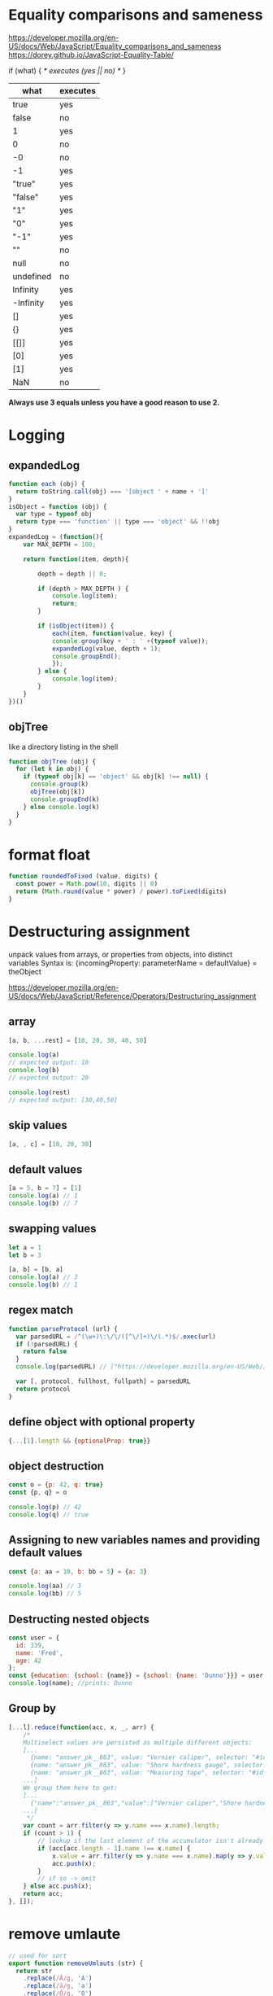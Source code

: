 * Equality comparisons and sameness
https://developer.mozilla.org/en-US/docs/Web/JavaScript/Equality_comparisons_and_sameness
https://dorey.github.io/JavaScript-Equality-Table/

if (what) { /* executes (yes || no) */ }

|-----------+----------|
| what      | executes |
|-----------+----------|
| true      | yes      |
| false     | no       |
| 1         | yes      |
| 0         | no       |
| -0        | no       |
| -1        | yes      |
| "true"    | yes      |
| "false"   | yes      |
| "1"       | yes      |
| "0"       | yes      |
| "-1"      | yes      |
| ""        | no       |
| null      | no       |
| undefined | no       |
| Infinity  | yes      |
| -Infinity | yes      |
| []        | yes      |
| {}        | yes      |
| [[]]      | yes      |
| [0]       | yes      |
| [1]       | yes      |
| NaN       | no       |
|-----------+----------|

*Always use 3 equals unless you have a good reason to use 2.*

* Logging
** expandedLog
#+BEGIN_SRC javascript
function each (obj) {
  return toString.call(obj) === '[object ' + name + ']'
}
isObject = function (obj) {
  var type = typeof obj
  return type === 'function' || type === 'object' && !!obj
}
expandedLog = (function(){
    var MAX_DEPTH = 100;

    return function(item, depth){

        depth = depth || 0;

        if (depth > MAX_DEPTH ) {
            console.log(item);
            return;
        }

        if (isObject(item)) {
            each(item, function(value, key) {
            console.group(key + ' : ' +(typeof value));
            expandedLog(value, depth + 1);
            console.groupEnd();
            });
        } else {
            console.log(item);
        }
    }
})()
#+END_SRC

** objTree
like a directory listing in the shell

#+BEGIN_SRC javascript
function objTree (obj) {
  for (let k in obj) {
    if (typeof obj[k] == 'object' && obj[k] !== null) {
      console.group(k)
      objTree(obj[k])
      console.groupEnd(k)
    } else console.log(k)
  }
}
#+END_SRC

* format float
#+BEGIN_SRC javascript
function roundedToFixed (value, digits) {
  const power = Math.pow(10, digits || 0)
  return (Math.round(value * power) / power).toFixed(digits)
}
#+END_SRC

* Destructuring assignment
unpack values from arrays, or properties from objects, into distinct variables
Syntax is:
{incomingProperty: parameterName = defaultValue} = theObject

https://developer.mozilla.org/en-US/docs/Web/JavaScript/Reference/Operators/Destructuring_assignment

** array
#+BEGIN_SRC javascript
[a, b, ...rest] = [10, 20, 30, 40, 50]

console.log(a)
// expected output: 10
console.log(b)
// expected output: 20

console.log(rest)
// expected output: [30,40,50]
#+END_SRC

** skip values
#+BEGIN_SRC javascript
[a, , c] = [10, 20, 30]
#+END_SRC

** default values
#+BEGIN_SRC javascript
[a = 5, b = 7] = [1]
console.log(a) // 1
console.log(b) // 7
#+END_SRC

** swapping values
#+BEGIN_SRC javascript
let a = 1
let b = 3

[a, b] = [b, a]
console.log(a) // 3
console.log(b) // 1
#+END_SRC

** regex match
#+BEGIN_SRC javascript
function parseProtocol (url) {
  var parsedURL = /^(\w+)\:\/\/([^\/]+)\/(.*)$/.exec(url)
  if (!parsedURL) {
    return false
  }
  console.log(parsedURL) // ["https://developer.mozilla.org/en-US/Web/JavaScript", "https", "developer.mozilla.org", "en-US/Web/JavaScript"]

  var [, protocol, fullhost, fullpath] = parsedURL
  return protocol
}
#+END_SRC

** define object with optional property

#+BEGIN_SRC javascript
{...[1].length && {optionalProp: true}}
#+END_SRC

** object destruction

#+BEGIN_SRC javascript
const o = {p: 42, q: true}
const {p, q} = o

console.log(p) // 42
console.log(q) // true
#+END_SRC

** Assigning to new variables names and providing default values
#+BEGIN_SRC javascript
const {a: aa = 10, b: bb = 5} = {a: 3}

console.log(aa) // 3
console.log(bb) // 5
#+END_SRC

** Destructing nested objects
#+BEGIN_SRC javascript
const user = {
  id: 339,
  name: 'Fred',
  age: 42
};
const {education: {school: {name}} = {school: {name: 'Dunno'}}} = user;
console.log(name); //prints: Dunno
#+END_SRC

** Group by
#+BEGIN_SRC javascript
[...l].reduce(function(acc, x, _, arr) {
    /*
    Multiselect values are persisted as multiple different objects:
    [...
      {name: "answer_pk__863", value: "Vernier caliper", selector: "#id_answer_pk__863"},
      {name: "answer_pk__863", value: "Shore hardness gauge", selector: "#id_answer_pk__863"},
      {name: "answer_pk__863", value: "Measuring tape", selector: "#id_answer_pk__863"},
    ...]
    We group them here to get:
    [...
      {"name":"answer_pk__863","value":["Vernier caliper","Shore hardness gauge","Measuring tape"],"selector":"#id_answer_pk__863"},
    ...]
     */
    var count = arr.filter(y => y.name === x.name).length;
    if (count > 1) {
        // lookup if the last element of the accumulator isn't already the thing to group
        if (acc[acc.length - 1].name !== x.name) {
            x.value = arr.filter(y => y.name === x.name).map(y => y.value);
            acc.push(x);
        }
        // if so -> omit
    } else acc.push(x);
    return acc;
}, []);
#+END_SRC

* remove umlaute
#+BEGIN_SRC javascript
// used for sort
export function removeUmlauts (str) {
  return str
    .replace(/Ä/g, 'A')
    .replace(/ä/g, 'a')
    .replace(/Ö/g, 'O')
    .replace(/ö/g, 'o')
    .replace(/Ü/g, 'U')
    .replace(/ü/g, 'u')
    .replace(/ß/g, 'ss')
}
#+END_SRC

* hash

** simple hash for strings
#+BEGIN_SRC javascript
function hash (str) {
  let hash = 0
  let chr = 0
  let i = 0
  if (str.length === 0) return hash
  for (i = 0; i < str.length; i++) {
    chr = str.charCodeAt(i)
    hash = ((hash << 5) - hash) + chr
    hash |= 0 // Convert to 32bit integer
  }
  return hash
}
#+END_SRC

** UUID
#+BEGIN_SRC javascript
// https://stackoverflow.com/a/2117523
function uuidv4 () {
  return 'xxxxxxxx-xxxx-4xxx-yxxx-xxxxxxxxxxxx'.replace(/[xy]/g, c => {
    const r = Math.random() * 16 | 0
    const v = c === 'x' ? r : (r & 0x3 | 0x8)
    return v.toString(16)
  })
}
#+END_SRC

* unique hex colors for strings
#+BEGIN_SRC javascript
// helper function to generate hexcolors for strings
stringToColour: function (str) {
  // employee color
  let hash = 0
  for (let i = 0; i < str.length; i++) {
    hash = str.charCodeAt(i) + ((hash << 5) - hash)
  }
  let colour = '#'
  for (let i = 0; i < 3; i++) {
    let value = (hash >> (i * 8)) & 0xFF
    colour += ('00' + value.toString(16)).substr(-2)
  }
  return colour
}
#+END_SRC

* drag and drop
https://developer.mozilla.org/en-US/docs/Web/API/HTML_Drag_and_Drop_API
** Firefox: dragevents only fire when `initialized`
#+BEGIN_SRC javascript
event.dataTransfer.setData('text', this.id)
#+END_SRC
** IE: DataTransfer.setData() format param has to be 'text'
#+BEGIN_SRC javascript
event.dataTransfer.setData('text', this.id)
#+END_SRC

* limit function calls
** throttle
Throttling enforces a maximum number of times a function can be called
over time.
*Execute this function at most once every 100 milliseconds.*
#+BEGIN_SRC javascript
  function throttle (func, limit) {
    let lastFunc
    let lastRan
    return function () {
      const context = this
      const args = arguments
      if (!lastRan) {
        func.apply(context, args)
        lastRan = Date.now()
      } else {
        clearTimeout(lastFunc)
        lastFunc = setTimeout(function() {
          if ((Date.now() - lastRan) >= limit) {
            func.apply(context, args)
            lastRan = Date.now()
          }
        }, limit - (Date.now() - lastRan))
      }
    }
  }
#+END_SRC

** debounce
Debouncing enforces that a function not be called again until a
certain amount of time has passed without it being called.
*execute this function only if 100 milliseconds have passed without it being called.*
#+BEGIN_SRC javascript
  function debounce (func, delay) {
    let inDebounce
    return function () {
      const context = this
      const args = arguments
      clearTimeout(inDebounce)
      inDebounce = setTimeout(() =>
          func.apply(context, args)
        , delay)
    }
  }
#+END_SRC

** use in Vue
#+BEGIN_SRC javascript
...
drag: throttle(function (event) {
  // code
}, 100),
...

#+END_SRC


* Immediately-Invoked Function Expression (IIFE)
Maintain Readability for Conditional Assignments with JavaScript IIFEs
You can use Immediately Invoked Function Expressions (IIFE's) to make
conditional assignments more readable and robust

#+BEGIN_SRC javascript
const greeting = (() => {
  if (isJoiningRoom) return 'Welcome'
  if (isLeavingRoom) return 'Bye'
  if (isReEnteringRoom) return 'Welcome back'
  return 'Hi'
})()
#+END_SRC

* String

** replcae
replaces only the first occurrence when invoked with two strings
#+BEGIN_SRC javascript
'2018-10-22'.replace('-', '_')  // '2018_10-22'
'2018-10-22'.replace(/-/g, '_')  // '2018_10_22'
#+END_SRC

** uppercase first letter
#+BEGIN_SRC javascript
function capitalizeFirstLetter (string) {
  return string.charAt(0).toUpperCase() + string.slice(1)
}
#+END_SRC

* Array

| Mutating   | These methods modify the array                                                                                       |
|------------+----------------------------------------------------------------------------------------------------------------------|
| push       | Insert an element at the end                                                                                         |
| pop        | Remove an element from the end                                                                                       |
| unshift    | Inserts an element in the beginning                                                                                  |
| shift      | Remove first element                                                                                                 |
| splice     | Adds and/or removes elements from an array                                                                           |
| sort       | Sorts the elements of an array in place and returns the array                                                        |
| reverse    | Reverses the order of the elements of an array in place — the first becomes the last, and the last becomes the first |
| fill       | Fills all the elements of an array from a start index to an end index with a static value                            |
| copyWithin | Copies a sequence of array elements within the array                                                                 |

| Iterating |                                                     |
|-----------+-----------------------------------------------------|
| forEach   | Iterates an array                                   |
| filter    | Iterates an array and result is filtered array      |
| map       | Iterates an array and result is new array           |
| reduce    | "Reduces" the array into single value (accumulator) |

| Others |                                            |
|--------+--------------------------------------------|
| slice  | Returns desired elements in a new array    |
| concat | Append one or more arrays with given array |

** compare
#+BEGIN_SRC javascript
function arraysEqual(a, b, respectOrder = true) {
  if (a === b) return true;
  if (a == null || b == null) return false;
  if (a.length != b.length) return false;

  if (respectOrder) {
    var cloneA = a;
    var cloneB = b;
  } else {
    var cloneA = a.sort();
    var cloneB = b.sort();
  }

  for (var i = 0; i < cloneA.length; ++i) {
    if (cloneA[i] !== cloneB[i]) return false;
  }
  return true;
}
#+END_SRC

** generate
*** range
#+BEGIN_SRC javascript
// Sequence generator function (commonly referred to as "range", e.g. Clojure, PHP etc)
const range = (start, stop, step) => Array.from({ length: (stop - start) / step }, (_, i) => start + (i * step));

// Generate numbers range 0..4
range(0, 5, 1);
// [0, 1, 2, 3, 4]
#+END_SRC
*** alphabet
#+BEGIN_SRC javascript
// Generate the alphabet using Array.from making use of it being ordered as a sequence
range('A'.charCodeAt(0), 'Z'.charCodeAt(0) + 1, 1).map(x => String.fromCharCode(x));
// ["A", "B", "C", "D", "E", "F", "G", "H", "I", "J", "K", "L", "M", "N", "O", "P", "Q", "R", "S", "T", "U", "V", "W", "X", "Y", "Z"]
#+END_SRC
*** times of day
#+BEGIN_SRC javascript
[...Array(24).keys()].map(h => {
  return ['00', '15', '30', '45'].map(m => `${h < 10 ? '0' : ''}${h}:${m}`)
}).flatMap(x => x)
// ["00:00", "00:15", "00:30", "00:45", "01:00", "01:15", "01:30", "01:45", "02:00", "02:15", "02:30", "02:45", "03:00", "03:15", "03:30", "03:45", "04:00", "04:15", "04:30", "04:45", "05:00", "05:15", "05:30", "05:45", "06:00", "06:15", "06:30", "06:45", "07:00", "07:15", "07:30", "07:45", "08:00", "08:15", "08:30", "08:45", "09:00", "09:15", "09:30", "09:45", "10:00", "10:15", "10:30", "10:45", "11:00", "11:15", "11:30", "11:45", "12:00", "12:15", "12:30", "12:45", "13:00", "13:15", "13:30", "13:45", "14:00", "14:15", "14:30", "14:45", "15:00", "15:15", "15:30", "15:45", "16:00", "16:15", "16:30", "16:45", "17:00", "17:15", "17:30", "17:45", "18:00", "18:15", "18:30", "18:45", "19:00", "19:15", "19:30", "19:45", "20:00", "20:15", "20:30", "20:45", "21:00", "21:15", "21:30", "21:45", "22:00", "22:15", "22:30", "22:45", "23:00", "23:15", "23:30", "23:45"]
#+END_SRC
** sort with lookuptable
#+BEGIN_SRC javascript
arr.sort((a, b) => lookuptable.indexOf(a) - lookuptable.indexOf(b))
#+END_SRC

** generate Array of numbers
#+BEGIN_SRC javascript
// with spread operator
[...Array(10).keys()]
// without spread operator
Array.from(Array(10).keys())
// 1 based
Array.from(Array(10), (e, i) => i + 1)
#nEND_SRC

** minimum / maximum
#+BEGIN_SRC javascript
// min
array.reduce((a, b) => Math.min(a, b))

// max
array.reduce((a, b) => Math.max(a, b))

#+END_SRC

** chunk
*** functional approach
#+BEGIN_SRC javascript
const chunkSize = 2 // items per chunk

const inputArray = ['a','b','c','d','e']

inputArray.reduce((resultArray, item, index) => {
  const chunkIndex = Math.floor(index/chunkSize)

  if(!resultArray[chunkIndex]) {
    resultArray[chunkIndex] = [] // start a new chunk
  }

  resultArray[chunkIndex].push(item)

  return resultArray
}, [])

// result: [['a','b'], ['c','d'], ['e']]
#+END_SRC

*** imperative approach
#+BEGIN_SRC javascript
function chunk (arr, chunksize) {
  const chunks = []
  for (let i = 0; i < arr.length; i += chunkSize) {
    chunks.push(arr.slice(i, i + chunkSize))
  }
  return chunks
}
#+END_SRC

** move element                                                  :immutable:
#+BEGIN_SRC javascript
function move (arr, oldIndex, requestedNewIndex) {
  const clone = arr.slice(0)
  const newIndex = (() => {
    if (requestedNewIndex >= clone.length) return clone.length + 1
    if (requestedNewIndex < 0) return 0
    return requestedNewIndex
  })()
  clone.splice(newIndex, 0, clone.splice(oldIndex, 1)[0])
  return clone
}
#+END_SRC

** transpose elements                                            :immutable:
#+BEGIN_SRC javascript
function transpose (arr, x, y) {
  const clone = arr.slice(0)
  const tmp = clone[x]
  clone[x] = clone[y]
  clone[y] = tmp
  return clone
}
#+END_SRC

** sort array of objects                                         :immutable:
#+BEGIN_SRC javascript
function sortByKey (arr, key) {
  const clone = JSON.parse(JSON.stringify(arr))
  return clone.sort((a, b) => {
    if (a[key] < b[key]) return -1
    if (a[key] > b[key]) return 1
    return 0
  })
}
#+END_SRC

** sort caseinsensitive
#+BEGIN_SRC javascript
arr.sort((a, b) => a.name.toLowerCase().localeCompare(b.name.toLowerCase()))
#+END_SRC

* Object
** function chaining
#+BEGIN_SRC javascript
var Kitten = function() {
  this.name = 'Garfield';
  this.color = 'brown';
  this.gender = 'male';
};

Kitten.prototype.setName = function(name) {
  this.name = name;
  return this;
};

Kitten.prototype.setColor = function(color) {
  this.color = color;
  return this;
};

Kitten.prototype.setGender = function(gender) {
  this.gender = gender;
  return this;
};

Kitten.prototype.save = function() {
  console.log(
    'saving ' + this.name + ', the ' +
    this.color + ' ' + this.gender + ' kitten...'
  );

  return this;
};
#+END_SRC

** merge
#+BEGIN_SRC javascript
const foo = {foo: 1}
const bar = {bar: 2}
const foobar = {...foo, ...bar}
#+END_SRC

** get the value of nested object property by string key ('foo.bar')
#+BEGIN_SRC javascript
function getNestedProperty (obj, key) {
    return key.split('.').reduce(function(result, key) {
       return result[key]
    }, obj)
}
#+END_SRC

** Test for existence of nested JavaScript object key
https://stackoverflow.com/questions/2631001/test-for-existence-of-nested-javascript-object-key
#+BEGIN_SRC javascript
function checkNested(obj, level,  ...rest) {
  if (obj === undefined) return false
  if (rest.length == 0 && obj.hasOwnProperty(level)) return true
  return checkNested(obj[level], ...rest)
}
#+END_SRC

** check if param is an object != array
#+BEGIN_SRC javascript
function isObject (supposedObject) {
  return (supposedObject === Object(supposedObject) && Object.prototype.toString.call(supposedObject) !== '[object Array]')
}
#+END_SRC

* date
*months are zerobased!*
** start of week
#+BEGIN_SRC javascript
moment().startOf('isoWeek') // monday
moment().startOf('week') // sunday
#+END_SRC
** translate weekday
#+BEGIN_SRC javascript
moment().day('Montag').locale('en').format('dddd')
#+END_SRC
** all days of a timedelta
#+BEGIN_SRC javascript
function getDaysOfTimedelta (start, end) {
  let currentDay = moment(start).clone()
  const lastDay = moment(end).clone().add(1, 'days') // get the last day too
  const days = []
  while (!currentDay.isSame(lastDay, 'day')) {
    days.push(currentDay.format('YYYY-MM-DD'))
    currentDay.add(1, 'days')
  }
  return days
}
#+END_SRC
** all days of a month
#+BEGIN_SRC javascript
function getMonthDays (year = moment().year(), month = moment().month()) {
  const daysInMonth = moment({y: year, M: month, d: 1}).daysInMonth() // amount
  const monthDays = Array.from(Array(daysInMonth), (e, i) => i + 1) // eg [1, ..., 31]
  return monthDays.map(x => {
    return moment({y: year, M: month, d: x}).format('YYYY-MM-DD')
  })
},
#+END_SRC

** timedelta as objecct
#+BEGIN_SRC javascript
import moment from 'moment'

export function getTimedeltaObject (momentStart, momentEnd) {
  const diff = momentEnd.diff(momentStart)
  const duration = moment.duration(diff)
  return {
    m: duration.minutes(),
    h: duration.hours(),
    d: duration.days(),
    M: duration.months(),
    y: duration.years()
  }
}
#+END_SRC

* functional
** map
** reduce
*** nested reduce
#+BEGIN_SRC javascript
const v = state.appointments.mitarbeiter.reduce((acc, value) => {
  return acc + value.tage.reduce((accI, valueI) => {
    return accI + valueI.elemente.length
  }, 0)
}, 0)
#+END_SRC
** filter
** find
** stream
** functor
** monad
** lenses
** findIndex
*** remove duplicates (!unique) from array of objects
filter out elements on other index positions
#+BEGIN_SRC javascript
[{id: 1}, {id: 2}, {id: 2}].filter((x, index, self) =>
  index === self.findIndex(y => y.id === x.id)
)
#+END_SRC

* DOM
** find parent node / element by name
#+BEGIN_SRC javascript
function domGetParentTagByName (node, tagName) {
  let currentNode = node
  const tag = tagName.toUpperCase()
  while (true) {
    if (currentNode.tagName === tag) return currentNode
    if (currentNode.tagName === 'HTML') {
      console.error(`couldn't find parent ${tag}`)
      break
    }
    currentNode = currentNode.parentNode
  }
}
#+END_SRC

** create nodes
https://stackoverflow.com/a/35385518
#+BEGIN_SRC javascript
/**
 * @param {String} HTML representing a single element
 * @return {Element}
 */
function htmlToElement(html) {
    var template = document.createElement('template');
    html = html.trim(); // Never return a text node of whitespace as the result
    template.innerHTML = html;
    return template.content.firstChild;
}

var td = htmlToElement('<td>foo</td>'),
    div = htmlToElement('<div><span>nested</span> <span>stuff</span></div>');

/**
 * @param {String} HTML representing any number of sibling elements
 * @return {NodeList}
 */
function htmlToElements(html) {
    var template = document.createElement('template');
    template.innerHTML = html;
    return template.content.childNodes;
}

var rows = htmlToElements('<tr><td>foo</td></tr><tr><td>bar</td></tr>');
#+END_SRC

* clone (depp copy) objects
https://smalldata.tech/blog/2018/11/01/copying-objects-in-javascript
#+BEGIN_SRC javascript
function deepClone (obj) {
  var copy;

  // Handle the 3 simple types, and null or undefined
  if (null == obj || "object" != typeof obj) return obj;

  // Handle Date
  if (obj instanceof Date) {
    copy = new Date();
    copy.setTime(obj.getTime());
    return copy;
  }

  // Handle Array
  if (obj instanceof Array) {
    copy = [];
    for (var i = 0, len = obj.length; i < len; i++) {
        copy[i] = clone(obj[i]);
    }
    return copy;
  }

  // Handle Function
  if (obj instanceof Function) {
    copy = function() {
      return obj.apply(this, arguments);
    }
    return copy;
  }

  // Handle Object
  if (obj instanceof Object) {
      copy = {};
      for (var attr in obj) {
          if (obj.hasOwnProperty(attr)) copy[attr] = clone(obj[attr]);
      }
      return copy;
  }

  throw new Error("Unable to copy obj as type isn't supported " + obj.constructor.name);
}
#+END_SRC

* parseInt() gotchas
#+BEGIN_SRC javascript
parseInt("10"); // Result: 10
parseInt("10.00"); // Result: 10
parseInt("10.33"); // Result: 10
parseInt("34 45 66"); // Result: 34
parseInt("   60   "); // Result: 60
parseInt("40 years"); // Result: 40
parseInt("He was 40"); // Result: NaN

parseInt("10", 10); // Result: 10
parseInt("010"); // Result: 8 - because it begins with 0
parseInt("010", 10); // Result: 10 - because base 10 is specified
                     // and that is more important than it
                     // beginning with a 0.
parseInt("10", 8); // Result: 8 - because base 8 is specified
parseInt("0x10"); // Result: 16 - because it begins with 0x
parseInt("10", 16); // Result: 16 - because base 16 is specified
#+END_SRC

* localStorage
*Only stores strings*

** getter for other types

#+BEGIN_SRC javascript
/* extends localStorage
 * localStorage stores strings only
 * this prototype let's you get the real types
 * usage: localStorage.get('theKey')
 */
Storage.prototype.get = function(key) {
    return JSON.parse(this[key]);
}
#+END_SRC


** toggle booleans

#+BEGIN_SRC javascript
/* extends localStorage
 * toggle a boolean
 */
Storage.prototype.toggle = function(key) {
    var type = typeof JSON.parse(this[key])
    if (type !== 'boolean') {
        console.error('Storage.toggle only accepts Booleans');
        return;
    }
    var value = this.hasOwnProperty(key) ? !this.get(key) : true
    this.setItem(key, value)
}
#+END_SRC

* ServiceWorkers
** Cache on demand
#+BEGIN_SRC javascript
// init the on-demand-cache
self.addEventListener('install', function(event) {
    // install file needed offline
    event.waitUntil(
        caches.open('on-demand-cache')
            .then(function(cache) {
                console.log('Opened cache');
                return cache;
            })
    );
});

self.addEventListener('activate', function(event) {
    console.log('%c%s', 'border-radius: 0.2rem; padding: 0.2rem; color: white; background-color: CornflowerBlue; font-size: 16px', 'ServiceWorker activated');
    // prevents `service worker only works correct after pagereload` bug
    event.waitUntil(self.clients.claim());
});

// cache everything you fetch
self.addEventListener('fetch', function(event) {
    if (event.request.method !== 'GET') return;
    event.respondWith(
        caches.match(event.request)
            .then(function(response) {
                if (response) return response;
                var fetchRequest = event.request.clone();
                return fetch(fetchRequest).then(
                    function(response) {
                        // network with cache fallback
                        if (!response || response.status !== 200 || response.type !== 'basic') {
                            return response;
                        }
                        var responseToCache = response.clone();
                        caches.open('on-demand-cache')
                            .then(function(cache) {
                                cache.put(event.request, responseToCache);
                            });
                        return response;
                    }
                );
            })
    );
});
#+END_SRC

* constants
** daynames
#+BEGIN_SRC javascript
export const DAY_NAMES_EN = {
  'Montag': 'Monday',
  'Dienstag': 'Tuesday',
  'Mittwoch': 'Wednesday',
  'Donnerstag': 'Thursday',
  'Freitag': 'Friday',
  'Samstag': 'Saturday',
  'Sonntag': 'Sunday'
}
#+END_SRC
